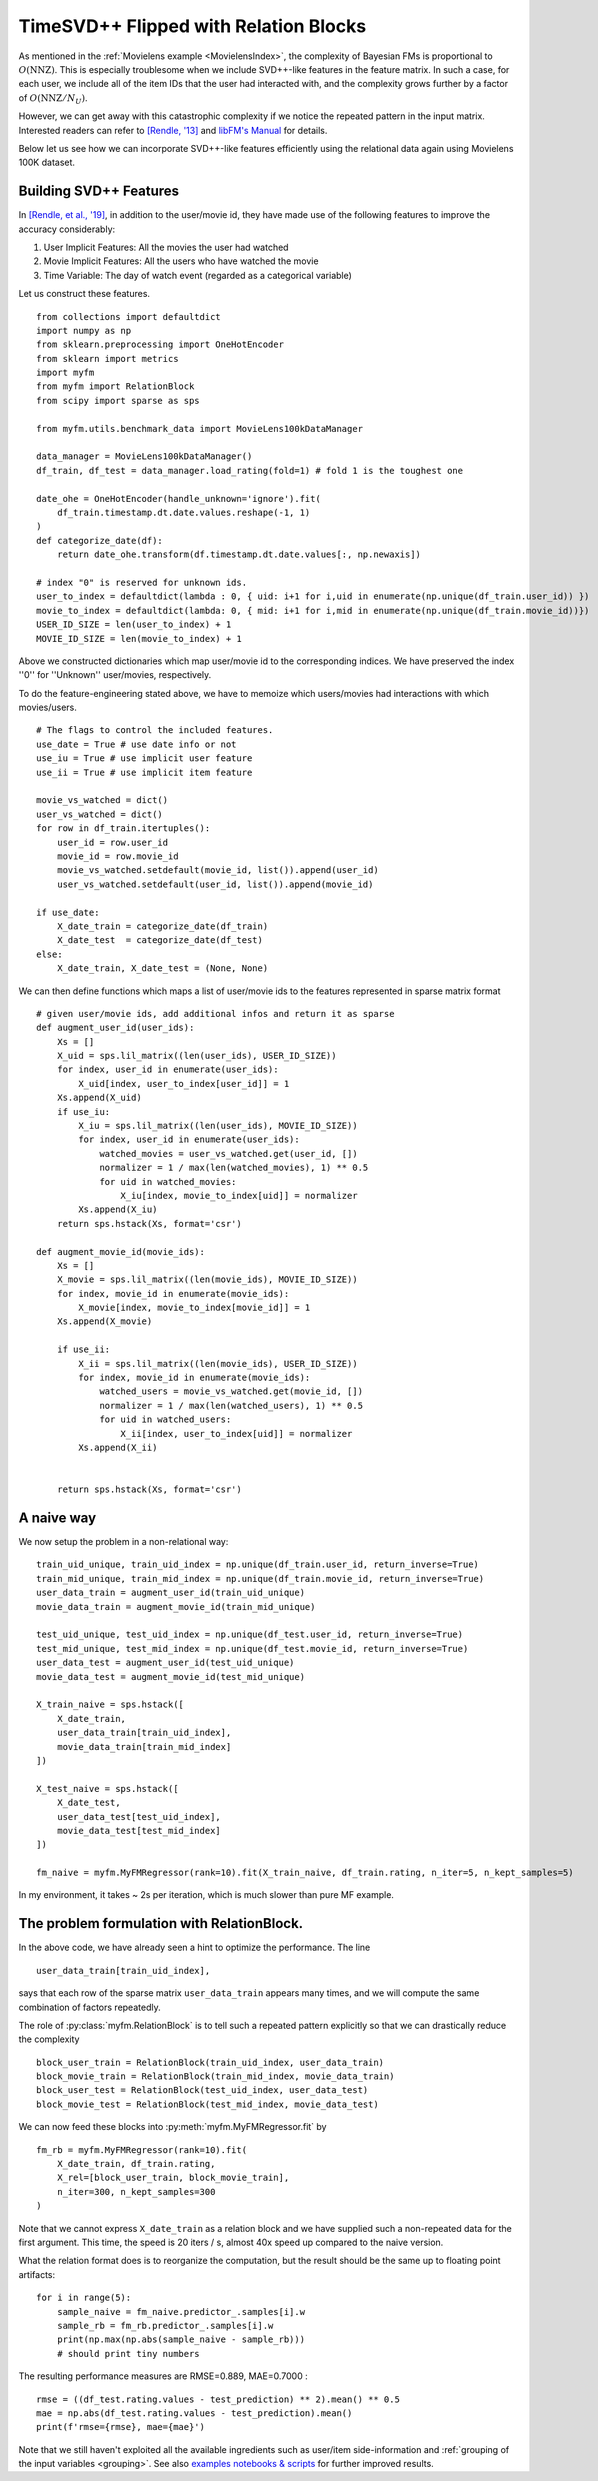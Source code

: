 .. _RelationBlockTutorial :

--------------------------------------
TimeSVD++ Flipped with Relation Blocks
--------------------------------------

As mentioned in the :ref:`Movielens example <MovielensIndex>`,
the complexity of Bayesian FMs is proportional to :math:`O(\mathrm{NNZ})`.
This is especially troublesome when we include SVD++-like features in the feature matrix.
In such a case, for each user, we include all of the item IDs that the user had interacted with,
and the complexity grows further by a factor of :math:`O(\mathrm{NNZ} / N_U)`.

However, we can get away with this catastrophic complexity if we notice the repeated pattern in the input matrix.
Interested readers can refer to `[Rendle, '13] <https://dl.acm.org/doi/abs/10.14778/2535573.2488340>`_ 
and `libFM's Manual <http://www.libfm.org/libfm-1.40.manual.pdf>`_ for details.

Below let us see how we can incorporate SVD++-like features efficiently
using the relational data again using Movielens 100K dataset.

^^^^^^^^^^^^^^^^^^^^^^^^
Building SVD++ Features
^^^^^^^^^^^^^^^^^^^^^^^^

In `[Rendle, et al., '19] <https://arxiv.org/abs/1905.01395>`_,
in addition to the user/movie id, they have made use of the following features to improve the accuracy considerably:

1. User Implicit Features: All the movies the user had watched
2. Movie Implicit Features: All the users who have watched the movie
3. Time Variable: The day of watch event (regarded as a categorical variable)

Let us construct these features. ::

    from collections import defaultdict
    import numpy as np
    from sklearn.preprocessing import OneHotEncoder
    from sklearn import metrics
    import myfm
    from myfm import RelationBlock
    from scipy import sparse as sps

    from myfm.utils.benchmark_data import MovieLens100kDataManager

    data_manager = MovieLens100kDataManager()
    df_train, df_test = data_manager.load_rating(fold=1) # fold 1 is the toughest one

    date_ohe = OneHotEncoder(handle_unknown='ignore').fit(
        df_train.timestamp.dt.date.values.reshape(-1, 1)
    )
    def categorize_date(df):
        return date_ohe.transform(df.timestamp.dt.date.values[:, np.newaxis])

    # index "0" is reserved for unknown ids.
    user_to_index = defaultdict(lambda : 0, { uid: i+1 for i,uid in enumerate(np.unique(df_train.user_id)) })
    movie_to_index = defaultdict(lambda: 0, { mid: i+1 for i,mid in enumerate(np.unique(df_train.movie_id))})
    USER_ID_SIZE = len(user_to_index) + 1
    MOVIE_ID_SIZE = len(movie_to_index) + 1

Above we constructed dictionaries which map user/movie id to the corresponding indices.
We have preserved the index ''0'' for ''Unknown'' user/movies, respectively.

To do the feature-engineering stated above, we have to memoize which users/movies had interactions with which movies/users. ::

    # The flags to control the included features.
    use_date = True # use date info or not
    use_iu = True # use implicit user feature
    use_ii = True # use implicit item feature

    movie_vs_watched = dict()
    user_vs_watched = dict()
    for row in df_train.itertuples():
        user_id = row.user_id
        movie_id = row.movie_id
        movie_vs_watched.setdefault(movie_id, list()).append(user_id)
        user_vs_watched.setdefault(user_id, list()).append(movie_id)

    if use_date:
        X_date_train = categorize_date(df_train)
        X_date_test  = categorize_date(df_test)
    else:
        X_date_train, X_date_test = (None, None)


We can then define functions which maps a list of user/movie ids to the features represented in sparse matrix format ::

    # given user/movie ids, add additional infos and return it as sparse
    def augment_user_id(user_ids):
        Xs = []
        X_uid = sps.lil_matrix((len(user_ids), USER_ID_SIZE))
        for index, user_id in enumerate(user_ids):
            X_uid[index, user_to_index[user_id]] = 1
        Xs.append(X_uid)
        if use_iu:
            X_iu = sps.lil_matrix((len(user_ids), MOVIE_ID_SIZE))
            for index, user_id in enumerate(user_ids):
                watched_movies = user_vs_watched.get(user_id, [])
                normalizer = 1 / max(len(watched_movies), 1) ** 0.5
                for uid in watched_movies:
                    X_iu[index, movie_to_index[uid]] = normalizer
            Xs.append(X_iu)
        return sps.hstack(Xs, format='csr')

    def augment_movie_id(movie_ids):
        Xs = []
        X_movie = sps.lil_matrix((len(movie_ids), MOVIE_ID_SIZE))
        for index, movie_id in enumerate(movie_ids):
            X_movie[index, movie_to_index[movie_id]] = 1
        Xs.append(X_movie)

        if use_ii:
            X_ii = sps.lil_matrix((len(movie_ids), USER_ID_SIZE))
            for index, movie_id in enumerate(movie_ids):
                watched_users = movie_vs_watched.get(movie_id, [])
                normalizer = 1 / max(len(watched_users), 1) ** 0.5
                for uid in watched_users:
                    X_ii[index, user_to_index[uid]] = normalizer
            Xs.append(X_ii)    


        return sps.hstack(Xs, format='csr')

^^^^^^^^^^^^
A naive way
^^^^^^^^^^^^

We now setup the problem in a non-relational way: ::

    train_uid_unique, train_uid_index = np.unique(df_train.user_id, return_inverse=True)
    train_mid_unique, train_mid_index = np.unique(df_train.movie_id, return_inverse=True)
    user_data_train = augment_user_id(train_uid_unique)
    movie_data_train = augment_movie_id(train_mid_unique)

    test_uid_unique, test_uid_index = np.unique(df_test.user_id, return_inverse=True)
    test_mid_unique, test_mid_index = np.unique(df_test.movie_id, return_inverse=True)
    user_data_test = augment_user_id(test_uid_unique)
    movie_data_test = augment_movie_id(test_mid_unique)

    X_train_naive = sps.hstack([
        X_date_train,
        user_data_train[train_uid_index],
        movie_data_train[train_mid_index]
    ])

    X_test_naive = sps.hstack([
        X_date_test,
        user_data_test[test_uid_index],
        movie_data_test[test_mid_index]
    ])

    fm_naive = myfm.MyFMRegressor(rank=10).fit(X_train_naive, df_train.rating, n_iter=5, n_kept_samples=5)

In my environment, it takes ~ 2s per iteration, which is much slower than pure MF example.


^^^^^^^^^^^^^^^^^^^^^^^^^^^^^^^^^^^^^^^^^^^^^
The problem formulation with RelationBlock.
^^^^^^^^^^^^^^^^^^^^^^^^^^^^^^^^^^^^^^^^^^^^^

In the above code, we have already seen a hint to optimize the performance.
The line ::

        user_data_train[train_uid_index],

says that each row of the sparse matrix ``user_data_train`` appears many times,
and we will compute the same combination of factors repeatedly.

The role of :py:class:`myfm.RelationBlock` is to tell such a repeated pattern explicitly
so that we can drastically reduce the complexity ::

    block_user_train = RelationBlock(train_uid_index, user_data_train)
    block_movie_train = RelationBlock(train_mid_index, movie_data_train)
    block_user_test = RelationBlock(test_uid_index, user_data_test)
    block_movie_test = RelationBlock(test_mid_index, movie_data_test)

We can now feed these blocks into :py:meth:`myfm.MyFMRegressor.fit` by ::

    fm_rb = myfm.MyFMRegressor(rank=10).fit(
        X_date_train, df_train.rating,
        X_rel=[block_user_train, block_movie_train],
        n_iter=300, n_kept_samples=300
    )

Note that we cannot express ``X_date_train`` as a relation block and we have
supplied such a non-repeated data for the first argument.
This time, the speed is 20 iters / s, almost 40x speed up compared to the naive version.

What the relation format does is to reorganize the computation,
but the result should be the same up to floating point artifacts: ::

    for i in range(5):
        sample_naive = fm_naive.predictor_.samples[i].w
        sample_rb = fm_rb.predictor_.samples[i].w
        print(np.max(np.abs(sample_naive - sample_rb)))
        # should print tiny numbers

The resulting performance measures are RMSE=0.889, MAE=0.7000 : ::

    rmse = ((df_test.rating.values - test_prediction) ** 2).mean() ** 0.5
    mae = np.abs(df_test.rating.values - test_prediction).mean()
    print(f'rmse={rmse}, mae={mae}')

Note that we still haven't exploited all the available ingredients such as
user/item side-information and :ref:`grouping of the input variables <grouping>`.
See also `examples notebooks & scripts <https://github.com/tohtsky/myFM/blob/master/examples/>`_
for further improved results.